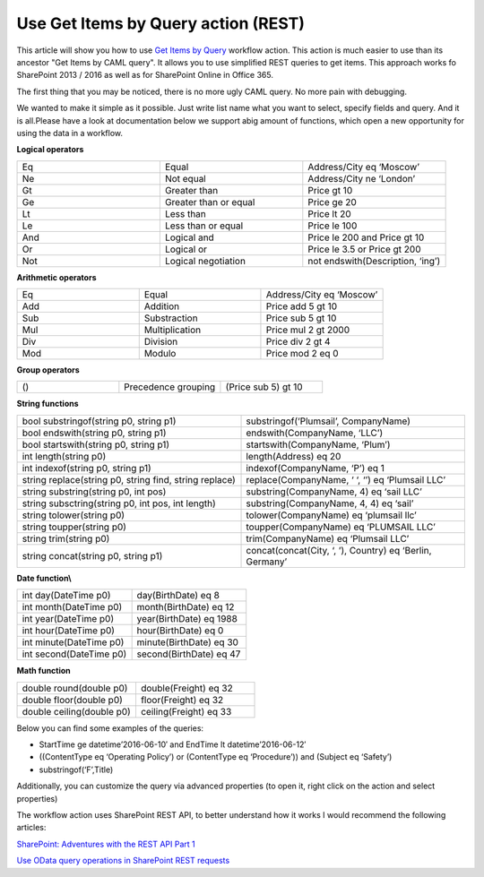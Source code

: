 Use Get Items by Query action (REST)
####################################

This article will show you how to use `Get Items by Query <https://plumsail.com/docs/workflow-actions-pack/actions/List%20items%20processing.html#get-items-by-query>`_ workflow action. This action is much easier to use than its ancestor "Get Items by CAML query". It allows you to use simplified REST queries to get items. This approach works fo SharePoint 2013 / 2016 as well as for SharePoint Online in Office 365.

.. image:: ../_static/img/get-items-by-query-1.png
   :alt: SharePoint Workflow Designer Get Items by Query


The first thing that you may be noticed, there is no more ugly CAML query. No more pain with debugging.\

We wanted to make it simple as it possible. Just write list name what you want to select, specify fields and query. And it is all.Please have a look at documentation below we support a\big amount of functions, which open a new opportunity for using the data in a workflow.

**Logical operators**

.. list-table::    
    :widths: 10 10 10

    *  -  Eq
       -  Equal
       -  Address/City eq ‘Moscow’       

    *  -  Ne
       -  Not equal
       -  Address/City ne ‘London’

    *  -  Gt
       -  Greater than
       -  Price gt 10

    *  -  Ge
       -  Greater than or equal
       -  Price ge 20

    *  -  Lt
       -  Less than
       -  Price lt 20

    *  -  Le
       -  Less than or equal
       -  Price le 100

    *  -  And
       -  Logical and
       -  Price le 200 and Price gt 10

    *  -  Or
       -  Logical or
       -  Price le 3.5 or Price gt 200

    *  -  Not
       -  Logical negotiation
       -  not endswith(Description, ‘ing’)

**Arithmetic operators**

.. list-table::    
    :widths: 10 10 10

    *  -  Eq
       -  Equal
       -  Address/City eq ‘Moscow’   

    *  -  Add
       -  Addition
       -  Price add 5 gt 10

    *  -  Sub
       -  Substraction
       -  Price sub 5 gt 10

    *  -  Mul
       -  Multiplication
       -  Price mul 2 gt 2000

    *  -  Div
       -  Division
       -  Price div 2 gt 4

    *  -  Mod
       -  Modulo
       -  Price mod 2 eq 0

**Group operators**

.. list-table::    
    :widths: 10 10 10

    *  -  ()
       -  Precedence grouping
       -  (Price sub 5) gt 10

**String functions**

.. list-table::    
    :widths: 10 10

    *  -  bool substringof(string p0, string p1)
       -  substringof(‘Plumsail’, CompanyName)\

    *  -  bool endswith(string p0, string p1)
       -  endswith(CompanyName, ‘LLC’)

    *  -  bool startswith(string p0, string p1)
       -  startswith(CompanyName, ‘Plum’)

    *  -  int length(string p0)
       -  length(Address) eq 20

    *  -  int indexof(string p0, string p1)
       -  indexof(CompanyName, ‘P’) eq 1

    *  -  string replace(string p0, string find, string replace)
       -  replace(CompanyName, ‘ ‘, ‘’) eq ‘Plumsail LLC’

    *  -  string substring(string p0, int pos)
       -  substring(CompanyName, 4) eq ‘sail LLC’

    *  -  string subsctring(string p0, int pos, int length)
       -  substring(CompanyName, 4, 4) eq ‘sail’

    *  -  string tolower(string p0)
       -  tolower(CompanyName) eq ‘plumsail llc’

    *  -  string toupper(string p0)
       -  toupper(CompanyName) eq ‘PLUMSAIL LLC’

    *  -  string trim(string p0)
       -  trim(CompanyName) eq ‘Plumsail LLC’

    *  -  string concat(string p0, string p1)
       -  concat(concat(City, ‘, ’), Country) eq ‘Berlin, Germany’

**Date function\\**

.. list-table::    
    :widths: 10 10

    *  -  int day(DateTime p0)
       -  day(BirthDate) eq 8

    *  -  int month(DateTime p0)
       -  month(BirthDate) eq 12

    *  -  int year(DateTime p0)
       -  year(BirthDate) eq 1988

    *  -  int hour(DateTime p0)
       -  hour(BirthDate) eq 0

    *  -  int minute(DateTime p0)
       -  minute(BirthDate) eq 30

    *  -  int second(DateTime p0)
       -  second(BirthDate) eq 47

**Math function**

.. list-table::    
    :widths: 10 10

    *  -  double round(double p0)
       -  double(Freight) eq 32

    *  -  double floor(double p0)
       -  floor(Freight) eq 32

    *  -  double ceiling(double p0)
       -  ceiling(Freight) eq 33

Below you can find some examples of the queries:

* StartTime ge datetime’2016-06-10′ and EndTime lt datetime’2016-06-12′
* ((ContentType eq ‘Operating Policy’) or (ContentType eq ‘Procedure’)) and (Subject eq ‘Safety’)
* substringof(‘F’,Title)

Additionally, you can customize the query via advanced properties (to open it, right click on the action and select properties)

.. image:: ../_static/img/get-items-by-query-2.png
   :alt: Select Items by Query Additional property
\

The workflow action uses SharePoint REST API, to better understand how it works I would recommend the following articles:

`SharePoint: Adventures with the REST API Part 1 <https://platinumdogs.me/2013/03/14/sharepoint-adventures-with-the-rest-api-part-1/>`_

`Use OData query operations in SharePoint REST requests <https://msdn.microsoft.com/en-us/library/office/fp142385.aspx>`_
